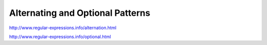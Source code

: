 *********************************
Alternating and Optional Patterns
*********************************


http://www.regular-expressions.info/alternation.html

http://www.regular-expressions.info/optional.html
